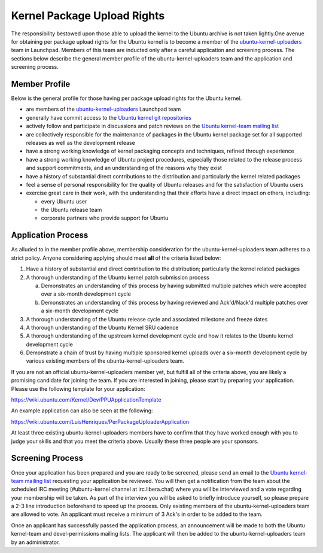Kernel Package Upload Rights
############################

The responsibility bestowed upon those able to upload the kernel to the Ubuntu
archive is not taken lightly.One avenue for obtaining per package upload
rights for the Ubuntu kernel is to become a member of the
ubuntu-kernel-uploaders_ team in Launchpad. Members of this team are inducted
only after a careful application and screening process. The sections below
describe the general member profile of the ubuntu-kernel-uploaders team and the
application and screening process. 


Member Profile
==============

Below is the general profile for those having per package upload rights for the
Ubuntu kernel.

- are members of the ubuntu-kernel-uploaders_ Launchpad team

- generally have commit access to the `Ubuntu kernel git repositories`_

- actively follow and participate in discussions and patch reviews on the
  `Ubuntu kernel-team mailing list`_

- are collectively responsible for the maintenance of packages in the Ubuntu
  kernel package set for all supported releases as well as the development
  release

- have a strong working knowledge of kernel packaging concepts and techniques,
  refined through experience

- have a strong working knowledge of Ubuntu project procedures, especially
  those related to the release process and support commitments, and an
  understanding of the reasons why they exist

- have a history of substantial direct contributions to the distribution and
  particularly the kernel related packages

- feel a sense of personal responsibility for the quality of Ubuntu releases
  and for the satisfaction of Ubuntu users

- exercise great care in their work, with the understanding that their efforts
  have a direct impact on others, including:

  - every Ubuntu user
  - the Ubuntu release team
  - corporate partners who provide support for Ubuntu

Application Process
===================

As alluded to in the member profile above, membership consideration for the
ubuntu-kernel-uploaders team adheres to a strict policy. Anyone considering
applying should meet **all** of the criteria listed below:

1. Have a history of substantial and direct contribution to the distribution;
   particularly the kernel related packages

2. A thorough understanding of the Ubuntu kernel patch submission process

   a. Demonstrates an understanding of this process by having submitted
      multiple patches which were accepted over a six-month development cycle
   b. Demonstrates an understanding of this process by having reviewed and
      Ack'd/Nack'd multiple patches over a six-month development cycle 

3. A thorough understanding of the Ubuntu release cycle and associated
   milestone and freeze dates

4. A thorough understanding of the Ubuntu Kernel SRU cadence

5. A thorough understanding of the upstream kernel development cycle and how it
   relates to the Ubuntu kernel development cycle

6. Demonstrate a chain of trust by having multiple sponsored kernel uploads
   over a six-month development cycle by various existing members of the
   ubuntu-kernel-uploaders team.

If you are not an official ubuntu-kernel-uploaders member yet, but fulfill all
of the criteria above, you are likely a promising candidate for joining the
team. If you are interested in joining, please start by preparing your
application. Please use the following template for your application:

https://wiki.ubuntu.com/Kernel/Dev/PPUApplicationTemplate

An example application can also be seen at the following: 

https://wiki.ubuntu.com/LuisHenriques/PerPackageUploaderApplication 

At least three existing ubuntu-kernel-uploaders members have to confirm that
they have worked enough with you to judge your skills and that you meet the
criteria above. Usually these three people are your sponsors.

Screening Process
=================

Once your application has been prepared and you are ready to be screened,
please send an email to the `Ubuntu kernel-team mailing list`_ requesting your
application be reviewed. You will then get a notification from the team about
the scheduled IRC meeting (#ubuntu-kernel channel at irc.libera.chat) where you
will be interviewed and a vote regarding your membership will be taken. As part
of the interview you will be asked to briefly introduce yourself, so please
prepare a 2-3 line introduction beforehand to speed up the process. Only
existing members of the ubuntu-kernel-uploaders team are allowed to vote. An
applicant must receive a minimum of 3 Ack's in order to be added to the team. 

.. _Ubuntu kernel-team mailing list: https://lists.ubuntu.com/mailman/listinfo/kernel-team

Once an applicant has successfully passed the application process, an
announcement will be made to both the Ubuntu kernel-team and devel-permissions
mailing lists. The applicant will then be added to the ubuntu-kernel-uploaders
team by an administrator.

.. _ubuntu-kernel-uploaders: https://launchpad.net/~ubuntu-kernel-uploaders
.. _Ubuntu kernel git repositories: http://kernel.ubuntu.com/git
